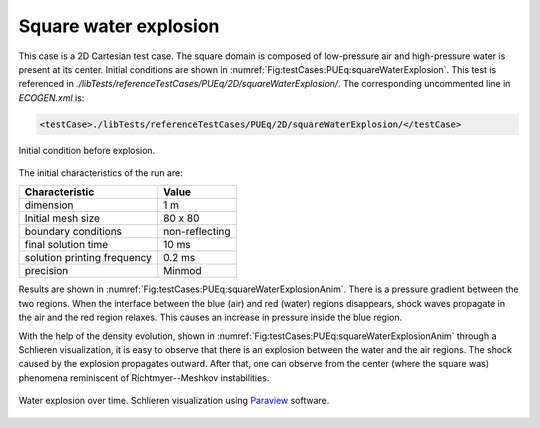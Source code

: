 .. role:: xml(code)
  :language: xml

Square water explosion
======================

This case is a 2D Cartesian test case.
The square domain is composed of low-pressure air and high-pressure water is present at its center.
Initial conditions are shown in :numref:`Fig:testCases:PUEq:squareWaterExplosion`.
This test is referenced in *./libTests/referenceTestCases/PUEq/2D/squareWaterExplosion/*. The corresponding uncommented line in *ECOGEN.xml* is:

.. code-block:: xml

  <testCase>./libTests/referenceTestCases/PUEq/2D/squareWaterExplosion/</testCase>

.. _Fig:testCases:PUEq:squareWaterExplosion:

.. figure:: ./_static/testCases/PUEq/squareWaterExplosion/squareWaterExplosionIni.*
  :scale: 70%
  :align: center

  Initial condition before explosion.

The initial characteristics of the run are:

+------------------------------+---------------------+
| Characteristic               | Value               |
+==============================+=====================+
| dimension                    | 1 m                 |
+------------------------------+---------------------+
| Initial mesh size            | 80 x 80             |
+------------------------------+---------------------+
| boundary conditions          | non-reflecting      |
+------------------------------+---------------------+
| final solution time          | 10 ms               |
+------------------------------+---------------------+
| solution printing frequency  | 0.2 ms              |
+------------------------------+---------------------+
| precision                    | Minmod              |
+------------------------------+---------------------+

Results are shown in :numref:`Fig:testCases:PUEq:squareWaterExplosionAnim`. There is a pressure gradient between the two regions. When the interface between the blue (air) and red (water) regions disappears, shock waves propagate in the air and the red region relaxes. This causes an increase in pressure inside the blue region.

With the help of the density evolution, shown in :numref:`Fig:testCases:PUEq:squareWaterExplosionAnim` through a Schlieren visualization, it is easy to observe that there is an explosion between the water and the air regions.
The shock caused by the explosion propagates outward.
After that, one can observe from the center (where the square was) phenomena reminiscent of Richtmyer--Meshkov instabilities.


.. _Fig:testCases:PUEq:squareWaterExplosionAnim:

.. figure:: ./_static/testCases/PUEq/squareWaterExplosion/squareWaterExplosionAnim.*
  :scale: 40%
  :align: center

  Water explosion over time. Schlieren visualization using Paraview_ software.


.. _Paraview: https://www.paraview.org/
.. _gnuplot: http://www.gnuplot.info/
